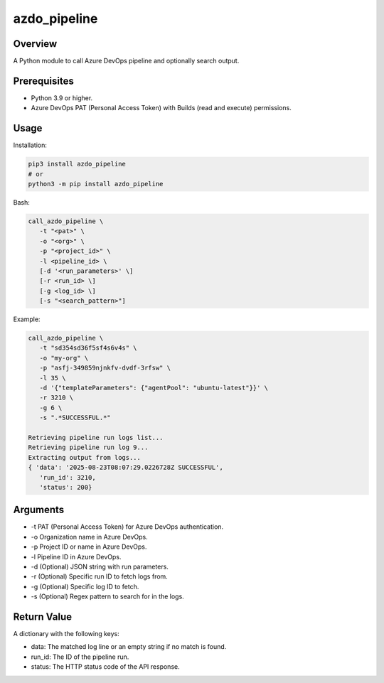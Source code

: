 ==================
**azdo_pipeline**
==================

Overview
--------

A Python module to call Azure DevOps pipeline and optionally search output.

Prerequisites
-------------

- Python 3.9 or higher.
- Azure DevOps PAT (Personal Access Token) with Builds (read and execute) permissions.

Usage
-----

Installation:

.. code-block:: BASH

   pip3 install azdo_pipeline
   # or
   python3 -m pip install azdo_pipeline

Bash:

.. code-block:: BASH

   call_azdo_pipeline \
      -t "<pat>" \
      -o "<org>" \
      -p "<project_id>" \
      -l <pipeline_id> \
      [-d '<run_parameters>' \]
      [-r <run_id> \]
      [-g <log_id> \]
      [-s "<search_pattern>"]

Example:

.. code-block:: BASH

   call_azdo_pipeline \
      -t "sd354sd36f5sf4s6v4s" \
      -o "my-org" \
      -p "asfj-349859njnkfv-dvdf-3rfsw" \
      -l 35 \
      -d '{"templateParameters": {"agentPool": "ubuntu-latest"}}' \
      -r 3210 \
      -g 6 \
      -s ".*SUCCESSFUL.*"

   Retrieving pipeline run logs list...
   Retrieving pipeline run log 9...
   Extracting output from logs...
   { 'data': '2025-08-23T08:07:29.0226728Z SUCCESSFUL',
      'run_id': 3210,
      'status': 200}

Arguments
---------

- -t PAT (Personal Access Token) for Azure DevOps authentication.
- -o Organization name in Azure DevOps.
- -p Project ID or name in Azure DevOps.
- -l Pipeline ID in Azure DevOps.
- -d (Optional) JSON string with run parameters.
- -r (Optional) Specific run ID to fetch logs from.
- -g (Optional) Specific log ID to fetch.
- -s (Optional) Regex pattern to search for in the logs.

Return Value
------------

A dictionary with the following keys:

- data: The matched log line or an empty string if no match is found.
- run_id: The ID of the pipeline run.
- status: The HTTP status code of the API response.
